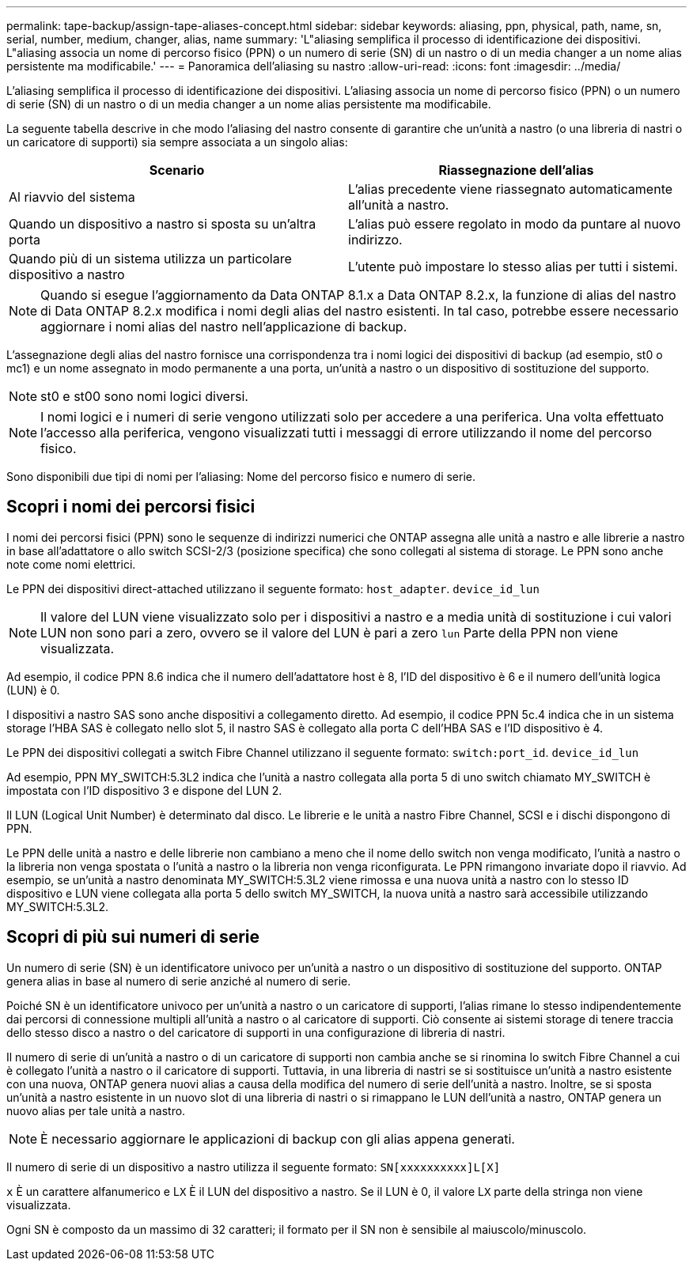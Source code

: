 ---
permalink: tape-backup/assign-tape-aliases-concept.html 
sidebar: sidebar 
keywords: aliasing, ppn, physical, path, name, sn, serial, number, medium, changer, alias, name 
summary: 'L"aliasing semplifica il processo di identificazione dei dispositivi. L"aliasing associa un nome di percorso fisico (PPN) o un numero di serie (SN) di un nastro o di un media changer a un nome alias persistente ma modificabile.' 
---
= Panoramica dell'aliasing su nastro
:allow-uri-read: 
:icons: font
:imagesdir: ../media/


[role="lead"]
L'aliasing semplifica il processo di identificazione dei dispositivi. L'aliasing associa un nome di percorso fisico (PPN) o un numero di serie (SN) di un nastro o di un media changer a un nome alias persistente ma modificabile.

La seguente tabella descrive in che modo l'aliasing del nastro consente di garantire che un'unità a nastro (o una libreria di nastri o un caricatore di supporti) sia sempre associata a un singolo alias:

|===
| Scenario | Riassegnazione dell'alias 


 a| 
Al riavvio del sistema
 a| 
L'alias precedente viene riassegnato automaticamente all'unità a nastro.



 a| 
Quando un dispositivo a nastro si sposta su un'altra porta
 a| 
L'alias può essere regolato in modo da puntare al nuovo indirizzo.



 a| 
Quando più di un sistema utilizza un particolare dispositivo a nastro
 a| 
L'utente può impostare lo stesso alias per tutti i sistemi.

|===
[NOTE]
====
Quando si esegue l'aggiornamento da Data ONTAP 8.1.x a Data ONTAP 8.2.x, la funzione di alias del nastro di Data ONTAP 8.2.x modifica i nomi degli alias del nastro esistenti. In tal caso, potrebbe essere necessario aggiornare i nomi alias del nastro nell'applicazione di backup.

====
L'assegnazione degli alias del nastro fornisce una corrispondenza tra i nomi logici dei dispositivi di backup (ad esempio, st0 o mc1) e un nome assegnato in modo permanente a una porta, un'unità a nastro o un dispositivo di sostituzione del supporto.

[NOTE]
====
st0 e st00 sono nomi logici diversi.

====
[NOTE]
====
I nomi logici e i numeri di serie vengono utilizzati solo per accedere a una periferica. Una volta effettuato l'accesso alla periferica, vengono visualizzati tutti i messaggi di errore utilizzando il nome del percorso fisico.

====
Sono disponibili due tipi di nomi per l'aliasing: Nome del percorso fisico e numero di serie.



== Scopri i nomi dei percorsi fisici

I nomi dei percorsi fisici (PPN) sono le sequenze di indirizzi numerici che ONTAP assegna alle unità a nastro e alle librerie a nastro in base all'adattatore o allo switch SCSI-2/3 (posizione specifica) che sono collegati al sistema di storage. Le PPN sono anche note come nomi elettrici.

Le PPN dei dispositivi direct-attached utilizzano il seguente formato: `host_adapter`. `device_id_lun`

[NOTE]
====
Il valore del LUN viene visualizzato solo per i dispositivi a nastro e a media unità di sostituzione i cui valori LUN non sono pari a zero, ovvero se il valore del LUN è pari a zero `lun` Parte della PPN non viene visualizzata.

====
Ad esempio, il codice PPN 8.6 indica che il numero dell'adattatore host è 8, l'ID del dispositivo è 6 e il numero dell'unità logica (LUN) è 0.

I dispositivi a nastro SAS sono anche dispositivi a collegamento diretto. Ad esempio, il codice PPN 5c.4 indica che in un sistema storage l'HBA SAS è collegato nello slot 5, il nastro SAS è collegato alla porta C dell'HBA SAS e l'ID dispositivo è 4.

Le PPN dei dispositivi collegati a switch Fibre Channel utilizzano il seguente formato: `switch:port_id`. `device_id_lun`

Ad esempio, PPN MY_SWITCH:5.3L2 indica che l'unità a nastro collegata alla porta 5 di uno switch chiamato MY_SWITCH è impostata con l'ID dispositivo 3 e dispone del LUN 2.

Il LUN (Logical Unit Number) è determinato dal disco. Le librerie e le unità a nastro Fibre Channel, SCSI e i dischi dispongono di PPN.

Le PPN delle unità a nastro e delle librerie non cambiano a meno che il nome dello switch non venga modificato, l'unità a nastro o la libreria non venga spostata o l'unità a nastro o la libreria non venga riconfigurata. Le PPN rimangono invariate dopo il riavvio. Ad esempio, se un'unità a nastro denominata MY_SWITCH:5.3L2 viene rimossa e una nuova unità a nastro con lo stesso ID dispositivo e LUN viene collegata alla porta 5 dello switch MY_SWITCH, la nuova unità a nastro sarà accessibile utilizzando MY_SWITCH:5.3L2.



== Scopri di più sui numeri di serie

Un numero di serie (SN) è un identificatore univoco per un'unità a nastro o un dispositivo di sostituzione del supporto. ONTAP genera alias in base al numero di serie anziché al numero di serie.

Poiché SN è un identificatore univoco per un'unità a nastro o un caricatore di supporti, l'alias rimane lo stesso indipendentemente dai percorsi di connessione multipli all'unità a nastro o al caricatore di supporti. Ciò consente ai sistemi storage di tenere traccia dello stesso disco a nastro o del caricatore di supporti in una configurazione di libreria di nastri.

Il numero di serie di un'unità a nastro o di un caricatore di supporti non cambia anche se si rinomina lo switch Fibre Channel a cui è collegato l'unità a nastro o il caricatore di supporti. Tuttavia, in una libreria di nastri se si sostituisce un'unità a nastro esistente con una nuova, ONTAP genera nuovi alias a causa della modifica del numero di serie dell'unità a nastro. Inoltre, se si sposta un'unità a nastro esistente in un nuovo slot di una libreria di nastri o si rimappano le LUN dell'unità a nastro, ONTAP genera un nuovo alias per tale unità a nastro.

[NOTE]
====
È necessario aggiornare le applicazioni di backup con gli alias appena generati.

====
Il numero di serie di un dispositivo a nastro utilizza il seguente formato: `SN[xxxxxxxxxx]L[X]`

`x` È un carattere alfanumerico e L``X`` È il LUN del dispositivo a nastro. Se il LUN è 0, il valore L``X`` parte della stringa non viene visualizzata.

Ogni SN è composto da un massimo di 32 caratteri; il formato per il SN non è sensibile al maiuscolo/minuscolo.
